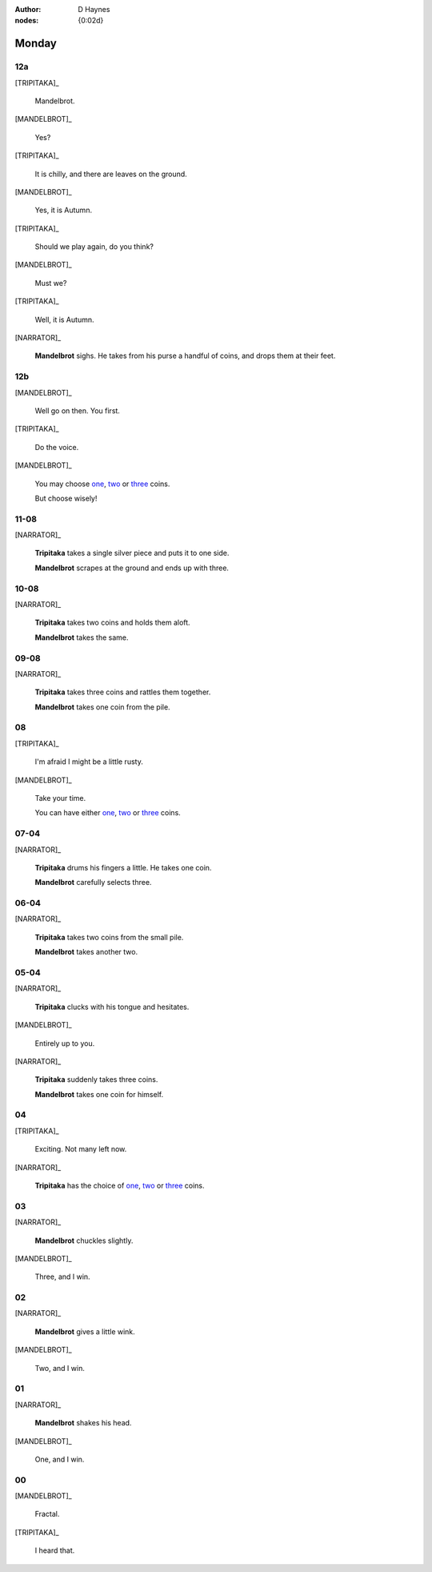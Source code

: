 :author: D Haynes
:nodes: {0:02d}

.. entity:: SETTINGS
   :types: turberfield.punchline.types.Settings

.. entity:: TRIPITAKA
   :types: turberfield.punchline.types.Eponymous

.. entity:: MANDELBROT
   :types: turberfield.punchline.types.Eponymous


Monday
======

12a
---

.. property:: SETTINGS.punchline-states-refresh inherit

[TRIPITAKA]_

    Mandelbrot.

[MANDELBROT]_

    Yes?

[TRIPITAKA]_

    It is chilly, and there are leaves on the ground.

[MANDELBROT]_

    Yes, it is Autumn.

[TRIPITAKA]_

    Should we play again, do you think?

[MANDELBROT]_

    Must we?

[TRIPITAKA]_

    Well, it is Autumn.

[NARRATOR]_

    **Mandelbrot** sighs. He takes from his purse a handful of coins, and drops them at their feet.

12b
---

.. property:: SETTINGS.punchline-states-refresh none

[MANDELBROT]_

    Well go on then. You first.

[TRIPITAKA]_

    Do the voice.

[MANDELBROT]_

    You may choose `one <02.html>`__, `two <03.html>`__ or `three <04.html>`__ coins.

    But choose wisely!

11-08
-----

[NARRATOR]_

    **Tripitaka** takes a single silver piece and puts it to one side.

    **Mandelbrot** scrapes at the ground and ends up with three.

.. property:: SETTINGS.punchline-states-refresh monday/05.html

10-08
-----

[NARRATOR]_

    **Tripitaka** takes two coins and holds them aloft.

    **Mandelbrot** takes the same.

.. property:: SETTINGS.punchline-states-refresh monday/05.html


09-08
-----

[NARRATOR]_

    **Tripitaka** takes three coins and rattles them together.

    **Mandelbrot** takes one coin from the pile.

.. property:: SETTINGS.punchline-states-refresh monday/05.html

08
--

[TRIPITAKA]_

    I'm afraid I might be a little rusty.

[MANDELBROT]_

    Take your time.

    You can have either `one <06.html>`__, `two <07.html>`__ or `three <08.html>`__ coins.

.. property:: SETTINGS.punchline-states-refresh none

07-04
-----

[NARRATOR]_

    **Tripitaka** drums his fingers a little. He takes one coin.

    **Mandelbrot** carefully selects three.

.. property:: SETTINGS.punchline-states-refresh monday/09.html

06-04
-----

[NARRATOR]_

    **Tripitaka** takes two coins from the small pile.

    **Mandelbrot** takes another two.

.. property:: SETTINGS.punchline-states-refresh monday/09.html

05-04
-----

[NARRATOR]_

    **Tripitaka** clucks with his tongue and hesitates.

[MANDELBROT]_

    Entirely up to you.

[NARRATOR]_

    **Tripitaka** suddenly takes three coins.

    **Mandelbrot** takes one coin for himself.

.. property:: SETTINGS.punchline-states-refresh monday/09.html

04
--

[TRIPITAKA]_

    Exciting. Not many left now.

[NARRATOR]_

    **Tripitaka** has the choice of `one <10.html>`__, `two <11.html>`__ or `three <12.html>`__ coins.

.. property:: SETTINGS.punchline-states-refresh none

03
--

[NARRATOR]_

    **Mandelbrot** chuckles slightly.

[MANDELBROT]_

    Three, and I win.

.. property:: SETTINGS.punchline-states-refresh index/01.html

02
--

[NARRATOR]_

    **Mandelbrot** gives a little wink.

[MANDELBROT]_

    Two, and I win.

.. property:: SETTINGS.punchline-states-refresh index/01.html

01
--


[NARRATOR]_

    **Mandelbrot** shakes his head.

[MANDELBROT]_

    One, and I win.

.. property:: SETTINGS.punchline-states-refresh index/01.html


00
--

[MANDELBROT]_

    Fractal.

[TRIPITAKA]_

    I heard that.


.. _random: https://www.random.org/integers/?num=1&min=1&max=3&col=1&base=10&format=html
